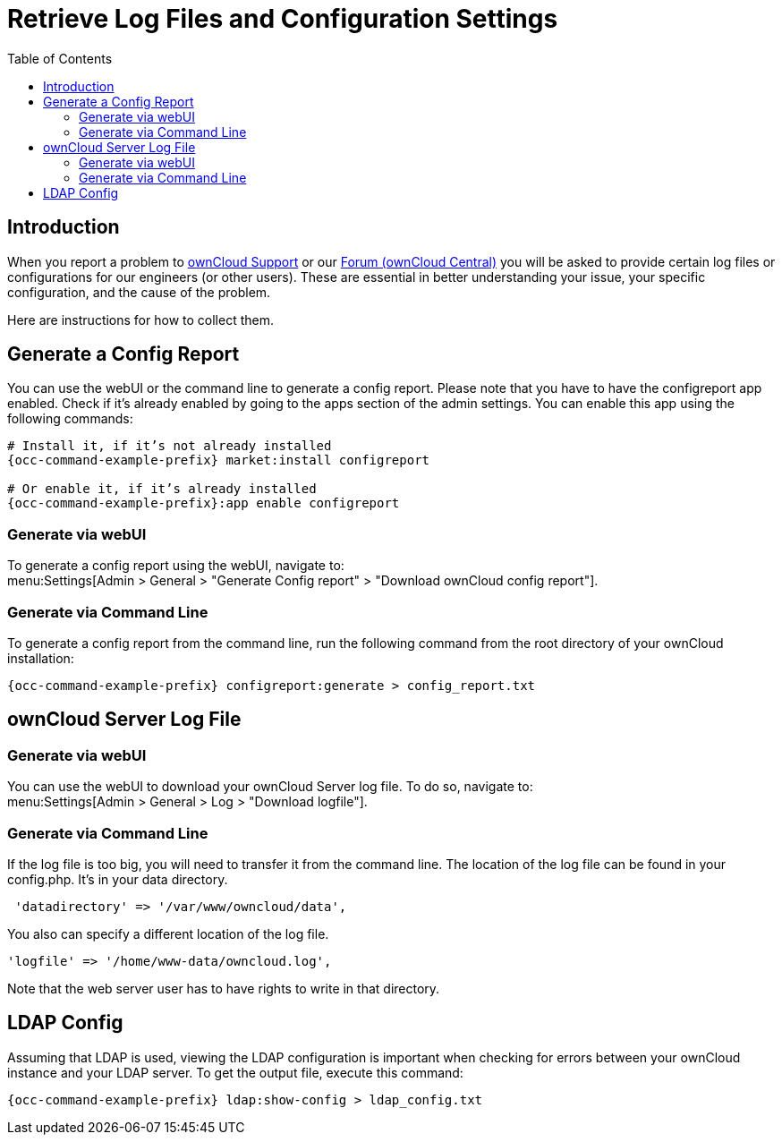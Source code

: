 = Retrieve Log Files and Configuration Settings
:toc: right
:owncloud-central-url: https://central.owncloud.org/latest
:owncloud-support-url: https://owncloud.com/licenses/owncloud-support-maintenance/
:page-aliases: configuration/server/logging/providing_logs_and_config_files.adoc

== Introduction

When you report a problem to {owncloud-support-url}[ownCloud Support] or our {owncloud-central-url}[Forum (ownCloud Central)] you will be asked to provide certain log files or configurations for our engineers (or other users). 
These are essential in better understanding your issue, your specific configuration, and the cause of the problem.

Here are instructions for how to collect them.

== Generate a Config Report

You can use the webUI or the command line to generate a config report.
Please note that you have to have the configreport app enabled. 
Check if it's already enabled by going to the apps section of the admin settings.
You can enable this app using the following commands:

[source,console,subs="attributes+"]
----
# Install it, if it’s not already installed
{occ-command-example-prefix} market:install configreport

# Or enable it, if it’s already installed
{occ-command-example-prefix}:app enable configreport
----

=== Generate via webUI

To generate a config report using the webUI, navigate to: +
menu:Settings[Admin > General > "Generate Config report" > "Download ownCloud config report"].

=== Generate via Command Line

To generate a config report from the command line, run the following command from the root directory of your ownCloud installation:

[source,console,subs="attributes+"]
----
{occ-command-example-prefix} configreport:generate > config_report.txt
----

== ownCloud Server Log File

=== Generate via webUI

You can use the webUI to download your ownCloud Server log file. To do so, navigate to: + 
menu:Settings[Admin > General > Log > "Download logfile"].

=== Generate via Command Line

If the log file is too big, you will need to transfer it from the command line. 
The location of the log file can be found in your config.php. It's in your data directory. 

....
 'datadirectory' => '/var/www/owncloud/data',
....

You also can specify a different location of the log file.

....
'logfile' => '/home/www-data/owncloud.log',
....

Note that the web server user has to have rights to write in that directory.

== LDAP Config

Assuming that LDAP is used, viewing the LDAP configuration is important when checking for errors between your ownCloud instance and your LDAP server.
To get the output file, execute this command:

[source,console,subs="attributes+"]
----
{occ-command-example-prefix} ldap:show-config > ldap_config.txt
----
